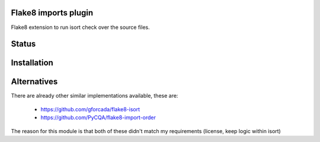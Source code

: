 Flake8 imports plugin
---------------------

Flake8 extension to run isort check over the source files.


.. start-no-pypi

Status
------

.. image:: https://travis-ci.org/mvantellingen/flake8-imports.svg?branch=master
    :target: https://travis-ci.org/mvantellingen/flake8-imports

.. image:: https://img.shields.io/pypi/v/flake8-imports.svg
    :target: https://pypi.python.org/pypi/flake8-imports/

.. end-no-pypi


Installation
------------

.. code-block: bash

  pip install flake8-imports


Alternatives
------------
There are already other similar implementations available, these are:

 * https://github.com/gforcada/flake8-isort
 * https://github.com/PyCQA/flake8-import-order

The reason for this module is that both of these didn't match my
requirements (license, keep logic within isort)
